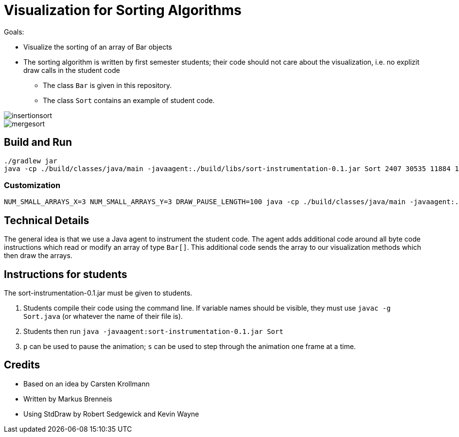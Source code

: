 = Visualization for Sorting Algorithms

Goals:

- Visualize the sorting of an array of Bar objects
- The sorting algorithm is written by first semester students; their code should not care about the visualization, i.e. no explizit draw calls in the student code
    ** The class `Bar` is given in this repository.
    ** The class `Sort` contains an example of student code.

image::insertionsort.gif[]

image::mergesort.gif[]

== Build and Run

```
./gradlew jar
java -cp ./build/classes/java/main -javaagent:./build/libs/sort-instrumentation-0.1.jar Sort 2407 30535 11884 14670 2885
```

=== Customization

```
NUM_SMALL_ARRAYS_X=3 NUM_SMALL_ARRAYS_Y=3 DRAW_PAUSE_LENGTH=100 java -cp ./build/classes/java/main -javaagent:./build/libs/sort-instrumentation-0.1.jar=-v Sort 2407 30535 11884 14670 2885 4541 5145 14485 41 5844 6484
```

== Technical Details

The general idea is that we use a Java agent to instrument the student code. The agent adds additional code around all byte code instructions which read or modify an array of type `Bar[]`. This additional code sends the array to our visualization methods which then draw the arrays.

== Instructions for students

The sort-instrumentation-0.1.jar must be given to students.

1. Students compile their code using the command line. If variable names should be visible, they must use `javac -g Sort.java` (or whatever the name of their file is).
2. Students then run `java -javaagent:sort-instrumentation-0.1.jar Sort`
3. `p` can be used to pause the animation; `s` can be used to step through the animation one frame at a time.

== Credits

- Based on an idea by Carsten Krollmann
- Written by Markus Brenneis
- Using StdDraw by Robert Sedgewick and Kevin Wayne
